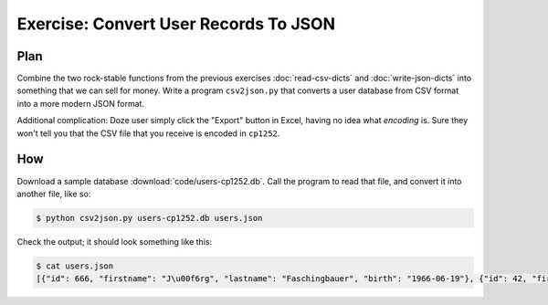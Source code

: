 Exercise: Convert User Records To JSON
======================================

Plan
----

Combine the two rock-stable functions from the previous exercises
:doc:`read-csv-dicts` and :doc:`write-json-dicts` into something that
we can sell for money. Write a program ``csv2json.py`` that converts a
user database from CSV format into a more modern JSON format.

Additional complication: Doze user simply click the "Export" button in
Excel, having no idea what *encoding* is. Sure they won't tell you
that the CSV file that you receive is encoded in ``cp1252``.

How
---

Download a sample database :download:`code/users-cp1252.db`. Call the
program to read that file, and convert it into another file, like so:

.. code-block:: console

   $ python csv2json.py users-cp1252.db users.json

Check the output; it should look something like this:

.. code-block:: console

   $ cat users.json 
   [{"id": 666, "firstname": "J\u00f6rg", "lastname": "Faschingbauer", "birth": "1966-06-19"}, {"id": 42, "firstname": "Caro", "lastname": "Faschingbauer", "birth": "1997-04-25"}, {"id": 7, "firstname": "Johanna", "lastname": "Faschingbauer", "birth": "1995-06-11"}, {"id": 1024, "firstname": "Philipp", "lastname": "Lichtenberger", "birth": "1986-04-06"}](jfasch-home) 
